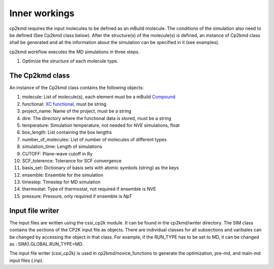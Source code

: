 Inner workings
===============
cp2kmd requires the input molecules to be defined as an mBuild molecule. The conditions of the simulation also need to be defined (See Cp2kmd class below).
After the structure(s) of the molecule(s) is defined, an instance of Cp2kmd class shall be generated and all the information about the simulation can be specified in it (see examples).

cp2kmd workflow executes the MD simulations in three steps.

#. Optimize the structure of each molecule type.



The Cp2kmd class
-----------------
An instance of the Cp2kmd class contains the following objects:

#. molecule: List of molecule(s), each element must be a mBuild `Compound <https://mbuild.mosdef.org/en/stable/data_structures.html>`_
#. functional:  `XC functional <https://manual.cp2k.org/trunk/CP2K_INPUT/ATOM/METHOD/XC/XC_FUNCTIONAL.html>`_, must be string
#. project_name: Name of the project, must be a string
#. dire: The directory where the functional data is stored, must be a string
#. temperature: Simulation temperature, not needed for *NVE* simulations, float
#. box_length: List containing the box lengths
#. number_of_molecules: List of number of molecules of different types
#. simulation_time: Length of simulations
#. CUTOFF: Plane-wave cutoff in Ry
#. SCF_tolerence: Tolerance for SCF convergence
#. basis_set: Dictionary of basis sets with atomic symbols (string) as the keys
#. ensemble: Ensemble for the simulation
#. timestep: Timestep for MD simulation
#. thermostat: Type of thermostat, not required if ensemble is NVE
#. pressure: Pressure, only required if ensemble is *NpT*


Input file writer
------------------

The input files are written using the cssi_cp2k module. It can be found in the cp2kmd/writer directory.
The SIM class contains the sections of the CP2K input file as objects. There are individual classes for all subsections and varibales can be changed by accessing the object in that class.
For example, if the RUN_TYPE has to be set to MD, it can be changed as : SIM().GLOBAL.RUN_TYPE=MD.

The input file writer (cssi_cp2k) is used in cp2kmd/novice_functions to generate the optimization, pre-md, and main-md input files (.inp).



